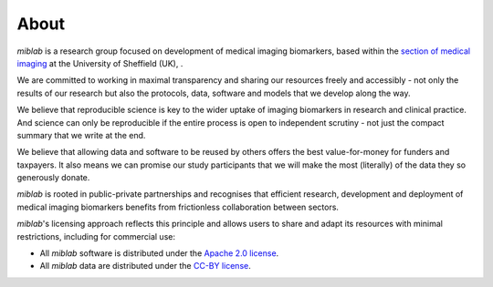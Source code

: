 .. _about:

#####
About
#####

.. raw:: html

    <h2 class="highlight-title">Who?</h2>

*miblab* is a research group focused on development of 
medical imaging biomarkers, based within the
`section of medical imaging <https://www.sheffield.ac.uk/smph/research/themes/imaging>`_ 
at the University of Sheffield (UK), .

We are committed to working in maximal transparency and sharing our 
resources freely and accessibly - not only the results of our 
research but also the protocols, data, software and models that we 
develop along the way.

.. raw:: html

    <h2 class="highlight-title">Why?</h2>

We believe that reproducible science is key to the wider uptake of 
imaging biomarkers in research and clinical practice. And science can 
only be reproducible if the entire process is open to independent 
scrutiny - not just the compact summary that we write at the end.

We believe that allowing data and software to be reused by others offers the 
best value-for-money for funders and taxpayers. It also means we can promise 
our study participants that we will make the most (literally) of the 
data they so generously donate.


.. raw:: html

    <h2 class="highlight-title">Licensing</h2>

*miblab* is rooted in public-private partnerships and recognises that 
efficient research, development and deployment of medical imaging biomarkers 
benefits from frictionless collaboration between sectors. 

*miblab*'s licensing approach reflects this principle and allows users to 
share and adapt its resources with minimal restrictions, including for 
commercial use:

- All *miblab* software is distributed under the 
  `Apache 2.0 license <https://www.apache.org/licenses/LICENSE-2.0>`_.

- All *miblab* data are distributed under the 
  `CC-BY license <https://creativecommons.org/licenses/by/4.0/>`_.


.. raw:: html

    <h2 class="highlight-title">Projects</h2>

.. raw:: html

    <div style="display: flex; flex-wrap: wrap; gap: 10px;">
      <a href="https://www.cost.eu/parenchima-kidney-disease/" target="_blank">
        <img src="_static/parenchima-logo.jpg" width="200"/>
      </a>
      <a href="https://www.imi-tristan.eu/" target="_blank">
        <img src="_static/tristan-logo.jpg" width="200"/>
      </a>
      <a href="https://www.beat-dkd.eu/" target="_blank">
        <img src="_static/ibeat-logo.PNG" width="200"/>
      </a>
      <a href="https://pubmed.ncbi.nlm.nih.gov/34688256/" target="_blank">
        <img src="_static/heparim-logo.jpg" width="200"/>
      </a>
      <a href="https://www.nottingham.ac.uk/research/groups/spmic/research/uk-renal-imaging-network/ukrin-maps.aspx" target="_blank">
        <img src="_static/ukrin-maps.png" width="200"/>
      </a>
      <a href="https://www.uhdb.nhs.uk/afirm-study" target="_blank">
        <img src="_static/afirm.png" width="200"/>
      </a>
      <a href="https://www.sheffieldbrc.nihr.ac.uk/" target="_blank">
        <img src="_static/brc-logo.png" width="200"/>
      </a>
    </div>


.. raw:: html

    <h2 class="highlight-title">Funders</h2>

.. raw:: html

    <div style="display: flex; flex-wrap: wrap; gap: 10px;">
      <a href="https://www.kidneyresearchuk.org/" target="_blank">
        <img src="_static/kruk-logo.png" width="200"/>
      </a>
      <a href="https://www.cost.eu/" target="_blank">
        <img src="_static/cost-logo.png" width="200"/>
      </a>
      <a href="https://www.ukri.org/councils/mrc/" target="_blank">
        <img src="_static/ukri-mrc-square-logo.png" width="200"/>
      </a>
      <a href="https://www.ihi.europa.eu/" target="_blank">
        <img src="_static/ihi-logo.png" width="200"/>
      </a>
      <a href="https://www.nihr.ac.uk/" target="_blank">
        <img src="_static/nihr-logo.png" width="200"/>
      </a>
      <a href="https://www.gene.com" target="_blank">
        <img src="_static/genentech-logo.png" width="200"/>
      </a>
    </div>


.. raw:: html

    <h2 class="highlight-title">People</h2>
    

.. raw:: html

    <div class="team-grid">

    <div class="team-member">
        <img
        src="https://avatars.githubusercontent.com/u/48806417?v=4"
        alt="Avatar picture of @JoaoPeriquito"
        class="team-avatar"
        />
        <a href="https://github.com/JoaoPeriquito" class="team-name">Joao Periquito</a>
        <div class="team-handle">@JoaoPeriquito</div>
    </div>

    <div class="team-member">
        <img
        src="https://avatars.githubusercontent.com/u/100941618?v=4"
        alt="Avatar picture of @EbonyGunwhy"
        class="team-avatar"
        />
        <a href="https://github.com/EbonyGunwhy" class="team-name">Ebony Gunwhy</a>
        <div class="team-handle">@EbonyGunwhy</div>
    </div>

    <div class="team-member">
        <img
        src="https://avatars.githubusercontent.com/u/146969160?v=4"
        alt="Avatar picture of @ajojosephthomas"
        class="team-avatar"
        />
        <a href="https://github.com/ajojosephthomas" class="team-name">Ajo Thomas</a>
        <div class="team-handle">@ajojosephthomas</div>
    </div>

    <div class="team-member">
        <img
        src="https://avatars.githubusercontent.com/u/64839879?v=4"
        alt="Avatar picture of @kteh123"
        class="team-avatar"
        />
        <a href="https://github.com/kteh123" class="team-name">Kevin Teh</a>
        <div class="team-handle">@kteh123</div>
    </div>

    <div class="team-member">
        <img
        src="https://avatars.githubusercontent.com/u/6051075?v=4"
        alt="Avatar picture of @plaresmedima"
        class="team-avatar"
        />
        <a href="https://github.com/plaresmedima" class="team-name">Steven Sourbron</a>
        <div class="team-handle">@plaresmedima</div>
    </div>

    </div>
